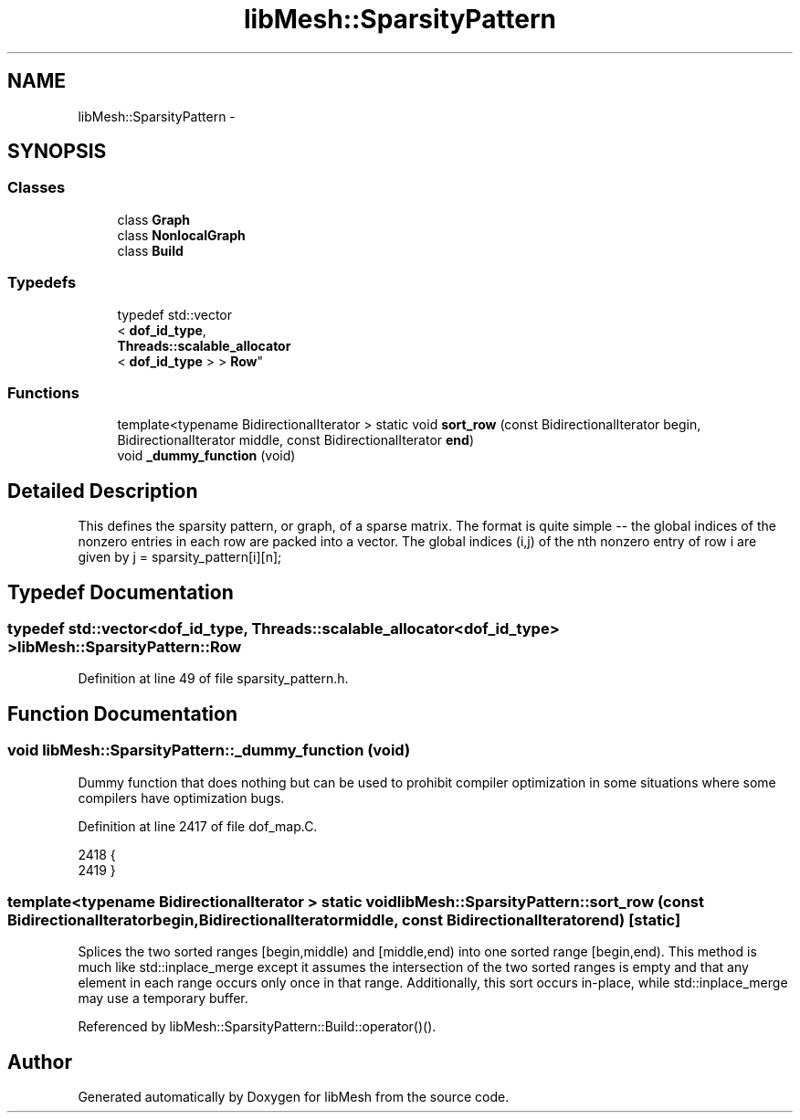 .TH "libMesh::SparsityPattern" 3 "Tue May 6 2014" "libMesh" \" -*- nroff -*-
.ad l
.nh
.SH NAME
libMesh::SparsityPattern \- 
.SH SYNOPSIS
.br
.PP
.SS "Classes"

.in +1c
.ti -1c
.RI "class \fBGraph\fP"
.br
.ti -1c
.RI "class \fBNonlocalGraph\fP"
.br
.ti -1c
.RI "class \fBBuild\fP"
.br
.in -1c
.SS "Typedefs"

.in +1c
.ti -1c
.RI "typedef std::vector
.br
< \fBdof_id_type\fP, 
.br
\fBThreads::scalable_allocator\fP
.br
< \fBdof_id_type\fP > > \fBRow\fP"
.br
.in -1c
.SS "Functions"

.in +1c
.ti -1c
.RI "template<typename BidirectionalIterator > static void \fBsort_row\fP (const BidirectionalIterator begin, BidirectionalIterator middle, const BidirectionalIterator \fBend\fP)"
.br
.ti -1c
.RI "void \fB_dummy_function\fP (void)"
.br
.in -1c
.SH "Detailed Description"
.PP 
This defines the sparsity pattern, or graph, of a sparse matrix\&. The format is quite simple -- the global indices of the nonzero entries in each row are packed into a vector\&. The global indices (i,j) of the nth nonzero entry of row i are given by j = sparsity_pattern[i][n]; 
.SH "Typedef Documentation"
.PP 
.SS "typedef std::vector<\fBdof_id_type\fP, \fBThreads::scalable_allocator\fP<\fBdof_id_type\fP> > \fBlibMesh::SparsityPattern::Row\fP"

.PP
Definition at line 49 of file sparsity_pattern\&.h\&.
.SH "Function Documentation"
.PP 
.SS "void libMesh::SparsityPattern::_dummy_function (void)"
Dummy function that does nothing but can be used to prohibit compiler optimization in some situations where some compilers have optimization bugs\&. 
.PP
Definition at line 2417 of file dof_map\&.C\&.
.PP
.nf
2418 {
2419 }
.fi
.SS "template<typename BidirectionalIterator > static void libMesh::SparsityPattern::sort_row (const BidirectionalIteratorbegin, BidirectionalIteratormiddle, const BidirectionalIteratorend)\fC [static]\fP"
Splices the two sorted ranges [begin,middle) and [middle,end) into one sorted range [begin,end)\&. This method is much like std::inplace_merge except it assumes the intersection of the two sorted ranges is empty and that any element in each range occurs only once in that range\&. Additionally, this sort occurs in-place, while std::inplace_merge may use a temporary buffer\&. 
.PP
Referenced by libMesh::SparsityPattern::Build::operator()()\&.
.SH "Author"
.PP 
Generated automatically by Doxygen for libMesh from the source code\&.
